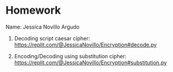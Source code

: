 * Homework

Name: Jessica Novillo Argudo

1. Decoding script caesar cipher: https://replit.com/@JessicaNovillo/Encryption#decode.py

2. Encoding/Decoding using substitution cipher: https://replit.com/@JessicaNovillo/Encryption#substitution.py
